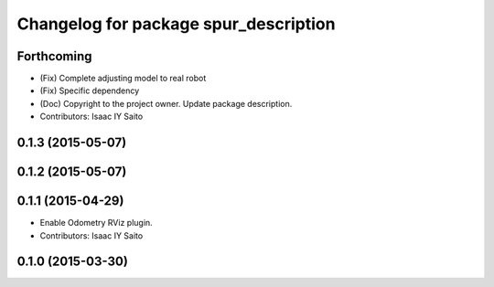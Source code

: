 ^^^^^^^^^^^^^^^^^^^^^^^^^^^^^^^^^^^^^^
Changelog for package spur_description
^^^^^^^^^^^^^^^^^^^^^^^^^^^^^^^^^^^^^^

Forthcoming
-----------
* (Fix) Complete adjusting model to real robot
* (Fix) Specific dependency
* (Doc) Copyright to the project owner. Update package description.
* Contributors: Isaac IY Saito

0.1.3 (2015-05-07)
------------------

0.1.2 (2015-05-07)
------------------

0.1.1 (2015-04-29)
------------------
* Enable Odometry RViz plugin.
* Contributors: Isaac IY Saito

0.1.0 (2015-03-30)
------------------
